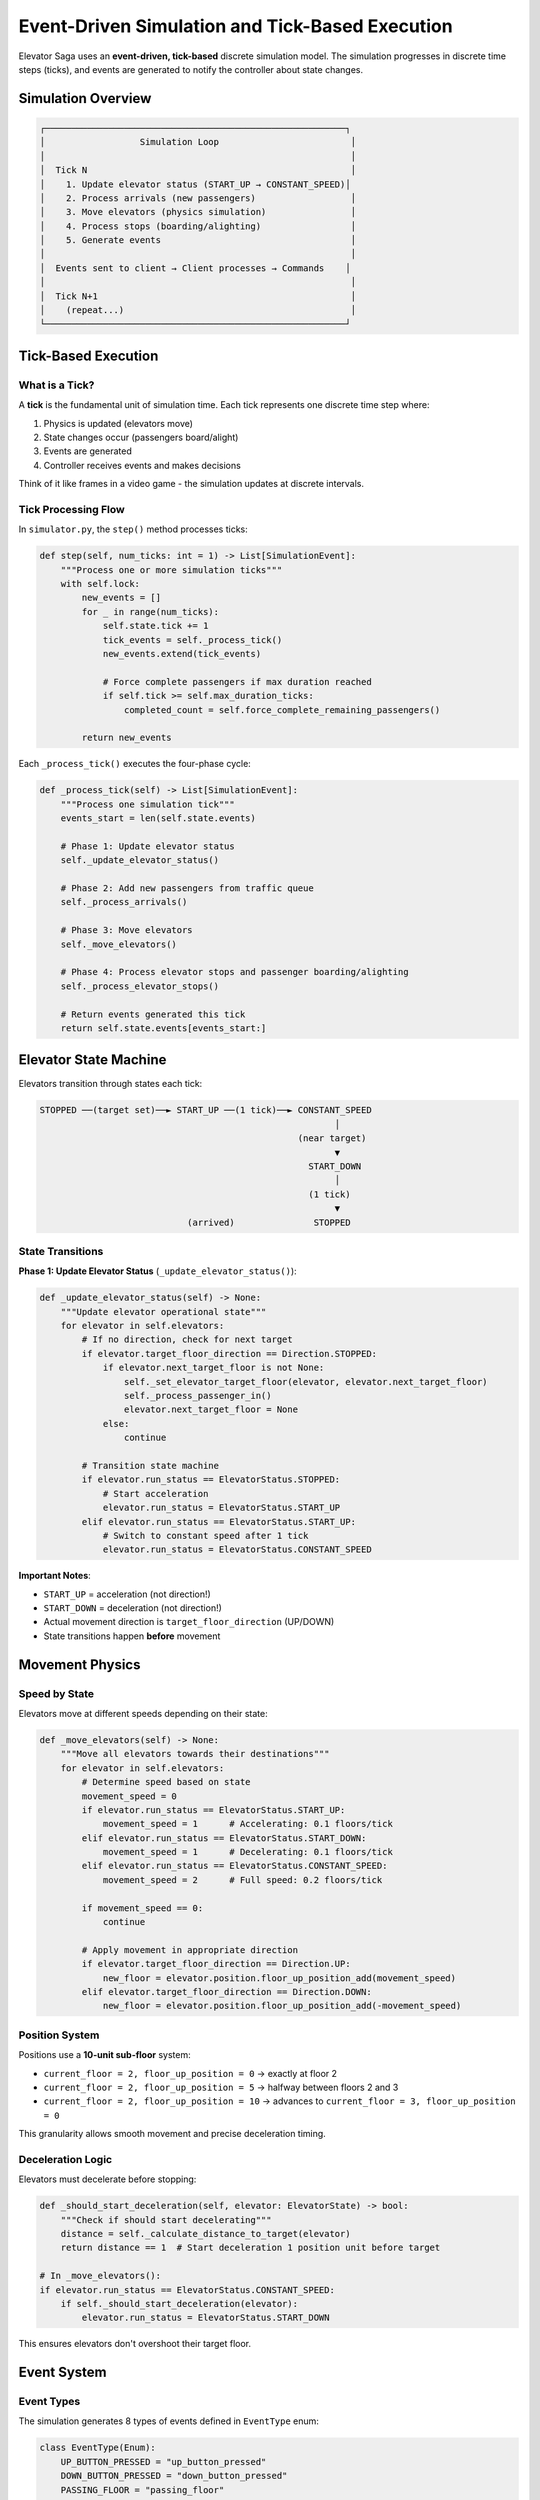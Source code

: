 Event-Driven Simulation and Tick-Based Execution
================================================

Elevator Saga uses an **event-driven, tick-based** discrete simulation model. The simulation progresses in discrete time steps (ticks), and events are generated to notify the controller about state changes.

Simulation Overview
-------------------

.. code-block:: text

   ┌─────────────────────────────────────────────────────────┐
   │                  Simulation Loop                         │
   │                                                          │
   │  Tick N                                                  │
   │    1. Update elevator status (START_UP → CONSTANT_SPEED)│
   │    2. Process arrivals (new passengers)                  │
   │    3. Move elevators (physics simulation)                │
   │    4. Process stops (boarding/alighting)                 │
   │    5. Generate events                                    │
   │                                                          │
   │  Events sent to client → Client processes → Commands    │
   │                                                          │
   │  Tick N+1                                                │
   │    (repeat...)                                           │
   └─────────────────────────────────────────────────────────┘

Tick-Based Execution
--------------------

What is a Tick?
~~~~~~~~~~~~~~~

A **tick** is the fundamental unit of simulation time. Each tick represents one discrete time step where:

1. Physics is updated (elevators move)
2. State changes occur (passengers board/alight)
3. Events are generated
4. Controller receives events and makes decisions

Think of it like frames in a video game - the simulation updates at discrete intervals.

Tick Processing Flow
~~~~~~~~~~~~~~~~~~~~

In ``simulator.py``, the ``step()`` method processes ticks:

.. code-block:: python

   def step(self, num_ticks: int = 1) -> List[SimulationEvent]:
       """Process one or more simulation ticks"""
       with self.lock:
           new_events = []
           for _ in range(num_ticks):
               self.state.tick += 1
               tick_events = self._process_tick()
               new_events.extend(tick_events)

               # Force complete passengers if max duration reached
               if self.tick >= self.max_duration_ticks:
                   completed_count = self.force_complete_remaining_passengers()

           return new_events

Each ``_process_tick()`` executes the four-phase cycle:

.. code-block:: python

   def _process_tick(self) -> List[SimulationEvent]:
       """Process one simulation tick"""
       events_start = len(self.state.events)

       # Phase 1: Update elevator status
       self._update_elevator_status()

       # Phase 2: Add new passengers from traffic queue
       self._process_arrivals()

       # Phase 3: Move elevators
       self._move_elevators()

       # Phase 4: Process elevator stops and passenger boarding/alighting
       self._process_elevator_stops()

       # Return events generated this tick
       return self.state.events[events_start:]

Elevator State Machine
-----------------------

Elevators transition through states each tick:

.. code-block:: text

   STOPPED ──(target set)──► START_UP ──(1 tick)──► CONSTANT_SPEED
                                                           │
                                                    (near target)
                                                           ▼
                                                      START_DOWN
                                                           │
                                                      (1 tick)
                                                           ▼
                               (arrived)               STOPPED

State Transitions
~~~~~~~~~~~~~~~~~

**Phase 1: Update Elevator Status** (``_update_elevator_status()``):

.. code-block:: python

   def _update_elevator_status(self) -> None:
       """Update elevator operational state"""
       for elevator in self.elevators:
           # If no direction, check for next target
           if elevator.target_floor_direction == Direction.STOPPED:
               if elevator.next_target_floor is not None:
                   self._set_elevator_target_floor(elevator, elevator.next_target_floor)
                   self._process_passenger_in()
                   elevator.next_target_floor = None
               else:
                   continue

           # Transition state machine
           if elevator.run_status == ElevatorStatus.STOPPED:
               # Start acceleration
               elevator.run_status = ElevatorStatus.START_UP
           elif elevator.run_status == ElevatorStatus.START_UP:
               # Switch to constant speed after 1 tick
               elevator.run_status = ElevatorStatus.CONSTANT_SPEED

**Important Notes**:

- ``START_UP`` = acceleration (not direction!)
- ``START_DOWN`` = deceleration (not direction!)
- Actual movement direction is ``target_floor_direction`` (UP/DOWN)
- State transitions happen **before** movement

Movement Physics
----------------

Speed by State
~~~~~~~~~~~~~~

Elevators move at different speeds depending on their state:

.. code-block:: python

   def _move_elevators(self) -> None:
       """Move all elevators towards their destinations"""
       for elevator in self.elevators:
           # Determine speed based on state
           movement_speed = 0
           if elevator.run_status == ElevatorStatus.START_UP:
               movement_speed = 1      # Accelerating: 0.1 floors/tick
           elif elevator.run_status == ElevatorStatus.START_DOWN:
               movement_speed = 1      # Decelerating: 0.1 floors/tick
           elif elevator.run_status == ElevatorStatus.CONSTANT_SPEED:
               movement_speed = 2      # Full speed: 0.2 floors/tick

           if movement_speed == 0:
               continue

           # Apply movement in appropriate direction
           if elevator.target_floor_direction == Direction.UP:
               new_floor = elevator.position.floor_up_position_add(movement_speed)
           elif elevator.target_floor_direction == Direction.DOWN:
               new_floor = elevator.position.floor_up_position_add(-movement_speed)

Position System
~~~~~~~~~~~~~~~

Positions use a **10-unit sub-floor** system:

- ``current_floor = 2, floor_up_position = 0`` → exactly at floor 2
- ``current_floor = 2, floor_up_position = 5`` → halfway between floors 2 and 3
- ``current_floor = 2, floor_up_position = 10`` → advances to ``current_floor = 3, floor_up_position = 0``

This granularity allows smooth movement and precise deceleration timing.

Deceleration Logic
~~~~~~~~~~~~~~~~~~

Elevators must decelerate before stopping:

.. code-block:: python

   def _should_start_deceleration(self, elevator: ElevatorState) -> bool:
       """Check if should start decelerating"""
       distance = self._calculate_distance_to_target(elevator)
       return distance == 1  # Start deceleration 1 position unit before target

   # In _move_elevators():
   if elevator.run_status == ElevatorStatus.CONSTANT_SPEED:
       if self._should_start_deceleration(elevator):
           elevator.run_status = ElevatorStatus.START_DOWN

This ensures elevators don't overshoot their target floor.

Event System
------------

Event Types
~~~~~~~~~~~

The simulation generates 8 types of events defined in ``EventType`` enum:

.. code-block:: python

   class EventType(Enum):
       UP_BUTTON_PRESSED = "up_button_pressed"
       DOWN_BUTTON_PRESSED = "down_button_pressed"
       PASSING_FLOOR = "passing_floor"
       STOPPED_AT_FLOOR = "stopped_at_floor"
       ELEVATOR_APPROACHING = "elevator_approaching"
       IDLE = "idle"
       PASSENGER_BOARD = "passenger_board"
       PASSENGER_ALIGHT = "passenger_alight"

Event Generation
~~~~~~~~~~~~~~~~

Events are generated during tick processing:

**Passenger Arrival**:

.. code-block:: python

   def _process_arrivals(self) -> None:
       """Process new passenger arrivals"""
       while self.traffic_queue and self.traffic_queue[0].tick <= self.tick:
           traffic_entry = self.traffic_queue.pop(0)
           passenger = PassengerInfo(
               id=traffic_entry.id,
               origin=traffic_entry.origin,
               destination=traffic_entry.destination,
               arrive_tick=self.tick,
           )
           self.passengers[passenger.id] = passenger

           if passenger.destination > passenger.origin:
               self.floors[passenger.origin].up_queue.append(passenger.id)
               # Generate UP_BUTTON_PRESSED event
               self._emit_event(
                   EventType.UP_BUTTON_PRESSED,
                   {"floor": passenger.origin, "passenger": passenger.id}
               )
           else:
               self.floors[passenger.origin].down_queue.append(passenger.id)
               # Generate DOWN_BUTTON_PRESSED event
               self._emit_event(
                   EventType.DOWN_BUTTON_PRESSED,
                   {"floor": passenger.origin, "passenger": passenger.id}
               )

**Elevator Movement**:

.. code-block:: python

   def _move_elevators(self) -> None:
       for elevator in self.elevators:
           # ... movement logic ...

           # Passing a floor
           if old_floor != new_floor and new_floor != target_floor:
               self._emit_event(
                   EventType.PASSING_FLOOR,
                   {
                       "elevator": elevator.id,
                       "floor": new_floor,
                       "direction": elevator.target_floor_direction.value
                   }
               )

           # About to arrive (during deceleration)
           if self._near_next_stop(elevator):
               self._emit_event(
                   EventType.ELEVATOR_APPROACHING,
                   {
                       "elevator": elevator.id,
                       "floor": elevator.target_floor,
                       "direction": elevator.target_floor_direction.value
                   }
               )

           # Arrived at target
           if target_floor == new_floor and elevator.position.floor_up_position == 0:
               elevator.run_status = ElevatorStatus.STOPPED
               self._emit_event(
                   EventType.STOPPED_AT_FLOOR,
                   {
                       "elevator": elevator.id,
                       "floor": new_floor,
                       "reason": "move_reached"
                   }
               )

**Boarding and Alighting**:

.. code-block:: python

   def _process_elevator_stops(self) -> None:
       for elevator in self.elevators:
           if elevator.run_status != ElevatorStatus.STOPPED:
               continue

           current_floor = elevator.current_floor

           # Passengers alight
           passengers_to_remove = []
           for passenger_id in elevator.passengers:
               passenger = self.passengers[passenger_id]
               if passenger.destination == current_floor:
                   passenger.dropoff_tick = self.tick
                   passengers_to_remove.append(passenger_id)

           for passenger_id in passengers_to_remove:
               elevator.passengers.remove(passenger_id)
               self._emit_event(
                   EventType.PASSENGER_ALIGHT,
                   {"elevator": elevator.id, "floor": current_floor, "passenger": passenger_id}
               )

**Idle Detection**:

.. code-block:: python

   # If elevator stopped with no direction, it's idle
   if elevator.last_tick_direction == Direction.STOPPED:
       self._emit_event(
           EventType.IDLE,
           {"elevator": elevator.id, "floor": current_floor}
       )

Event Processing in Controller
-------------------------------

The ``ElevatorController`` base class automatically routes events to handler methods:

.. code-block:: python

   class ElevatorController(ABC):
       def _execute_events(self, events: List[SimulationEvent]) -> None:
           """Process events and route to handlers"""
           for event in events:
               if event.type == EventType.UP_BUTTON_PRESSED:
                   passenger_id = event.data["passenger"]
                   floor = self.floors[event.data["floor"]]
                   passenger = ProxyPassenger(passenger_id, self.api_client)
                   self.on_passenger_call(passenger, floor, "up")

               elif event.type == EventType.DOWN_BUTTON_PRESSED:
                   passenger_id = event.data["passenger"]
                   floor = self.floors[event.data["floor"]]
                   passenger = ProxyPassenger(passenger_id, self.api_client)
                   self.on_passenger_call(passenger, floor, "down")

               elif event.type == EventType.STOPPED_AT_FLOOR:
                   elevator = self.elevators[event.data["elevator"]]
                   floor = self.floors[event.data["floor"]]
                   self.on_elevator_stopped(elevator, floor)

               elif event.type == EventType.IDLE:
                   elevator = self.elevators[event.data["elevator"]]
                   self.on_elevator_idle(elevator)

               # ... other event types ...

Control Flow: Bus Example
--------------------------

The ``bus_example.py`` demonstrates a simple "bus route" algorithm:

.. code-block:: python

   class ElevatorBusExampleController(ElevatorController):
       def __init__(self):
           super().__init__("http://127.0.0.1:8000", True)
           self.all_passengers = []
           self.max_floor = 0

       def on_init(self, elevators: List[ProxyElevator], floors: List[ProxyFloor]) -> None:
           """Initialize elevators to starting positions"""
           self.max_floor = floors[-1].floor
           self.floors = floors

           for i, elevator in enumerate(elevators):
               # Distribute elevators evenly across floors
               target_floor = (i * (len(floors) - 1)) // len(elevators)
               elevator.go_to_floor(target_floor, immediate=True)

       def on_event_execute_start(self, tick: int, events: List[SimulationEvent],
                                   elevators: List[ProxyElevator], floors: List[ProxyFloor]) -> None:
           """Print state before processing events"""
           print(f"Tick {tick}: Processing {len(events)} events {[e.type.value for e in events]}")
           for elevator in elevators:
               print(
                   f"\t{elevator.id}[{elevator.target_floor_direction.value},"
                   f"{elevator.current_floor_float}/{elevator.target_floor}]"
                   + "👦" * len(elevator.passengers),
                   end=""
               )
           print()

       def on_elevator_stopped(self, elevator: ProxyElevator, floor: ProxyFloor) -> None:
           """Implement bus route logic"""
           print(f"🛑 Elevator E{elevator.id} stopped at F{floor.floor}")

           # Bus algorithm: go up to top, then down to bottom, repeat
           if elevator.last_tick_direction == Direction.UP and elevator.current_floor == self.max_floor:
               # At top, start going down
               elevator.go_to_floor(elevator.current_floor - 1)
           elif elevator.last_tick_direction == Direction.DOWN and elevator.current_floor == 0:
               # At bottom, start going up
               elevator.go_to_floor(elevator.current_floor + 1)
           elif elevator.last_tick_direction == Direction.UP:
               # Continue upward
               elevator.go_to_floor(elevator.current_floor + 1)
           elif elevator.last_tick_direction == Direction.DOWN:
               # Continue downward
               elevator.go_to_floor(elevator.current_floor - 1)

       def on_elevator_idle(self, elevator: ProxyElevator) -> None:
           """Send idle elevator to floor 1"""
           elevator.go_to_floor(1)

Execution Sequence
~~~~~~~~~~~~~~~~~~

Here's what happens in a typical tick:

.. code-block:: text

   Server: Tick 42
     Phase 1: Update status
       - Elevator 0: STOPPED → START_UP (has target)
     Phase 2: Process arrivals
       - Passenger 101 arrives at floor 0, going to floor 5
       - Event: UP_BUTTON_PRESSED
     Phase 3: Move elevators
       - Elevator 0: floor 2.0 → 2.1 (accelerating)
     Phase 4: Process stops
       - (no stops this tick)

     Events: [UP_BUTTON_PRESSED, PASSING_FLOOR]

   Client: Receive events
     on_event_execute_start(tick=42, events=[...])
       - Print "Tick 42: Processing 2 events"

     _execute_events():
       - UP_BUTTON_PRESSED → on_passenger_call()
         → Controller decides which elevator to send
       - PASSING_FLOOR → on_elevator_passing_floor()

     on_event_execute_end(tick=42, events=[...])

   Client: Send commands
     - elevator.go_to_floor(0)  → POST /api/elevators/0/go_to_floor

   Client: Step simulation
     - POST /api/step → Server processes tick 43

Key Timing Concepts
-------------------

Command vs. Execution
~~~~~~~~~~~~~~~~~~~~~

.. code-block:: python

   # Tick 42: Controller sends command
   elevator.go_to_floor(5, immediate=False)
   # ← Command queued in elevator.next_target_floor

   # Tick 43: Server processes
   # ← _update_elevator_status() assigns target
   # ← Elevator starts moving

   # Tick 44-46: Elevator in motion
   # ← Events: PASSING_FLOOR

   # Tick 47: Elevator arrives
   # ← Event: STOPPED_AT_FLOOR

There's a **one-tick delay** between command and execution (unless ``immediate=True``).

Immediate vs. Queued
~~~~~~~~~~~~~~~~~~~~

.. code-block:: python

   # Queued (default): Wait until current target reached
   elevator.go_to_floor(5, immediate=False)
   # ← Sets elevator.next_target_floor = 5
   # ← Processed when current_floor == target_floor

   # Immediate: Change target right away
   elevator.go_to_floor(5, immediate=True)
   # ← Sets elevator.position.target_floor = 5 immediately
   # ← May interrupt current journey

Use ``immediate=True`` for emergency redirects, ``immediate=False`` (default) for normal operation.

Performance Metrics
-------------------

Metrics are calculated from passenger data:

.. code-block:: python

   def _calculate_metrics(self) -> MetricsResponse:
       """Calculate performance metrics"""
       completed = [p for p in self.state.passengers.values()
                    if p.status == PassengerStatus.COMPLETED]

       wait_times = [float(p.wait_time) for p in completed]
       system_times = [float(p.system_time) for p in completed]

       return MetricsResponse(
           done=len(completed),
           total=len(self.state.passengers),
           avg_wait=sum(wait_times) / len(wait_times) if wait_times else 0,
           p95_wait=percentile(wait_times, 95),
           avg_system=sum(system_times) / len(system_times) if system_times else 0,
           p95_system=percentile(system_times, 95),
       )

Key metrics:

- **Wait time**: ``pickup_tick - arrive_tick`` (how long passenger waited)
- **System time**: ``dropoff_tick - arrive_tick`` (total time in system)
- **P95**: 95th percentile (worst-case for most passengers)

Best Practices
--------------

1. **React to Events**: Don't poll state - implement event handlers
2. **Use Queued Commands**: Default ``immediate=False`` is safer
3. **Track Passengers**: Monitor ``on_passenger_call`` to know demand
4. **Optimize for Wait Time**: Reduce time between arrival and pickup
5. **Consider Load**: Check ``elevator.is_full`` before dispatching
6. **Handle Idle**: Always give idle elevators something to do (even if it's "go to floor 0")

Example: Efficient Dispatch
~~~~~~~~~~~~~~~~~~~~~~~~~~~~

.. code-block:: python

   def on_passenger_call(self, passenger: ProxyPassenger, floor: ProxyFloor, direction: str) -> None:
       """Dispatch nearest suitable elevator"""
       best_elevator = None
       best_cost = float('inf')

       for elevator in self.elevators:
           # Skip if full
           if elevator.is_full:
               continue

           # Calculate cost (distance + current load)
           distance = abs(elevator.current_floor - floor.floor)
           load_penalty = elevator.load_factor * 10
           cost = distance + load_penalty

           # Check if going in right direction
           if elevator.target_floor_direction.value == direction:
               cost *= 0.5  # Prefer elevators already going that way

           if cost < best_cost:
               best_cost = cost
               best_elevator = elevator

       if best_elevator:
           best_elevator.go_to_floor(floor.floor)

Summary
-------

The event-driven, tick-based architecture provides:

- **Deterministic**: Same inputs always produce same results
- **Testable**: Easy to create test scenarios with traffic files
- **Debuggable**: Clear event trail shows what happened when
- **Flexible**: Easy to implement different dispatch algorithms
- **Scalable**: Can simulate large buildings and many passengers

Next Steps
----------

- Study ``bus_example.py`` for a complete working example
- Implement your own controller by extending ``ElevatorController``
- Experiment with different dispatch algorithms
- Analyze performance metrics to optimize your approach
